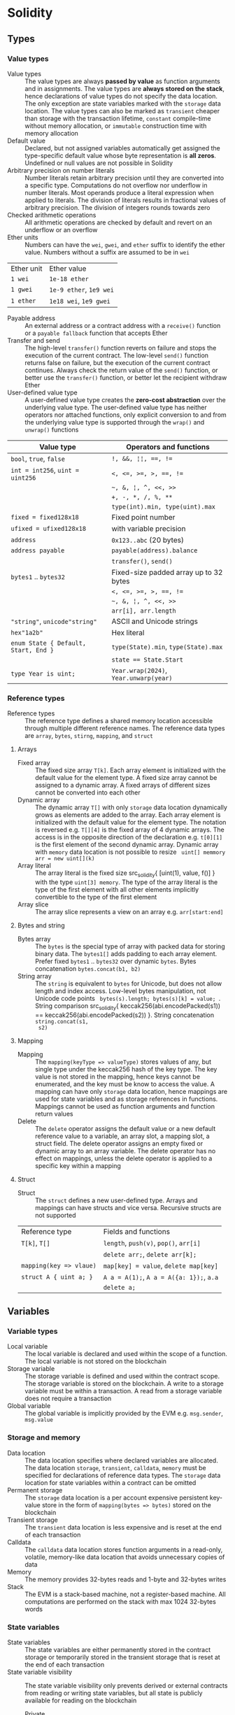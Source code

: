 * Solidity

** Types

*** Value types

- Value types :: The value types are always *passed by value* as function
  arguments and in assignments. The value types are *always stored on the
  stack*, hence declarations of value types do not specify the data location.
  The only exception are state variables marked with the =storage= data
  location. The value types can also be marked as =transient= cheaper than
  storage with the transaction lifetime, =constant= compile-time without memory
  allocation, or =immutable= construction time with memory allocation
- Default value :: Declared, but not assigned variables automatically get
  assigned the type-specific default value whose byte representation is *all
  zeros*. Undefined or null values are not possible in Solidity
- Arbitrary precision on number literals :: Number literals retain arbitrary
  precision until they are converted into a specific type. Computations do not
  overflow nor underflow in number literals. Most operands produce a literal
  expression when applied to literals. The division of literals results in
  fractional values of arbitrary precision. The division of integers rounds
  towards zero
- Checked arithmetic operations :: All arithmetic operations are checked by
  default and revert on an underflow or an overflow
- Ether units :: Numbers can have the =wei=, =gwei=, and =ether= suffix to
  identify the ether value. Numbers without a suffix are assumed to be in =wei=
| Ether unit | Ether value             |
| =1 wei=    | =1e-18 ether=           |
| =1 gwei=   | =1e-9 ether=, =1e9 wei= |
| =1 ether=  | =1e18 wei=, =1e9 gwei=  |
- Payable address :: An external address or a contract address with a
  =receive()= function or a =payable fallback= function that accepts Ether
- Transfer and send :: The high-level =transfer()= function reverts on failure
  and stops the execution of the current contract. The low-level =send()=
  function returns false on failure, but the execution of the current contract
  continues. Always check the return value of the =send()= function, or better
  use the =transfer()= function, or better let the recipient withdraw Ether
- User-defined value type :: A user-defined value type creates the *zero-cost
  abstraction* over the underlying value type. The user-defined value type has
  neither operators nor attached functions, only explicit conversion to and from
  the underlying value type is supported through the =wrap()= and =unwrap()=
  functions
| Value type                           | Operators and functions                |
|--------------------------------------+----------------------------------------|
| =bool=, =true=, =false=              | ~!, &&, ¦¦, ==, !=~                    |
| ~int = int256~, ~uint = uint256~     | ~<, <=, >=, >, ==, !=~                 |
|                                      | =~, &, ¦, ^, <<, >>=                   |
|                                      | ~+, -, *, /, %, **~                    |
|                                      | ~type(int).min, type(uint).max~        |
| ~fixed = fixed128x18~                | Fixed point number                     |
| ~ufixed = ufixed128x18~              | with variable precision                |
| =address=                            | =0x123..abc= (20 bytes)                |
| =address payable=                    | =payable(address).balance=             |
|                                      | =transfer()=, =send()=                 |
| =bytes1= .. =bytes32=                | Fixed-size padded array up to 32 bytes |
|                                      | ~<, <=, >=, >, ==, !=~                 |
|                                      | =~, &, ¦, ^, <<, >>=                   |
|                                      | ~arr[i], arr.length~                   |
| ="string"=, =unicode"string"=        | ASCII and Unicode strings              |
| =hex"1a2b"=                          | Hex literal                            |
| ~enum State { Default, Start, End }~ | ~type(State).min~, ~type(State).max~   |
|                                      | ~state == State.Start~                 |
| ~type Year is uint;~                 | ~Year.wrap(2024)~, ~Year.unwarp(year)~ |

*** Reference types

- Reference types :: The reference type defines a shared memory location
  accessible through multiple different reference names. The reference data
  types are =array=, =bytes=, =stirng=, =mapping=, and =struct=

**** Arrays

- Fixed array :: The fixed size array ~T[k]~. Each array element is initialized
  with the default value for the element type. A fixed size array cannot be
  assigned to a dynamic array. A fixed arrays of different sizes cannot be
  converted into each other
- Dynamic array :: The dynamic array ~T[]~ with only =storage= data location
  dynamically grows as elements are added to the array. Each array element is
  initialized with the default value for the element type. The notation is
  reversed e.g. ~T[][4]~ is the fixed array of 4 dynamic arrays. The access is
  in the opposite direction of the declaration e.g. ~t[0][1]~ is the first
  element of the second dynamic array. Dynamic array with =memory= data location
  is not possible to resize src_solidity{ uint[] memmory arr = new uint[](k) }
- Array literal :: The array literal is the fixed size src_solidity{ [uint(1),
  value, f()] } with the type ~uint[3] memory~. The type of the array literal is
  the type of the first element with all other elements implicitly convertible
  to the type of the first element
- Array slice :: The array slice represents a view on an array e.g.
  ~arr[start:end]~

**** Bytes and string

- Bytes array :: The =bytes= is the special type of array with packed data for
  storing binary data. The =bytes1[]= adds padding to each array element. Prefer
  fixed =bytes1= .. =bytes32= over dynamic =bytes=. Bytes concatenation
  ~bytes.concat(b1, b2)~
- String array :: The =string= is equivalent to =bytes= for Unicode, but does
  not allow length and index access. Low-level bytes manipulation, not Unicode
  code points src_solidity{ bytes(s).length; bytes(s)[k] = value; }. String
  comparison src_solidity{ keccak256(abi.encodePacked(s1)) ==
  keccak256(abi.encodePacked(s2)) }. String concatenation ~string.concat(s1,
  s2)~

**** Mapping

- Mapping :: The ~mapping(keyType => valueType)~ stores values of any, but
  single type under the keccak256 hash of the key type. The key value is not
  stored in the mapping, hence keys cannot be enumerated, and the key must be
  know to access the value. A mapping can have only =storage= data location,
  hence mappings are used for state variables and as storage references in
  functions. Mappings cannot be used as function arguments and function return
  values
- Delete :: The =delete= operator assigns the default value or a new default
  reference value to a variable, an array slot, a mapping slot, a struct field.
  The delete operator assigns an empty fixed or dynamic array to an array
  variable. The delete operator has no effect on mappings, unless the delete
  operator is applied to a specific key within a mapping

**** Struct

- Struct :: The =struct= defines a new user-defined type. Arrays and mappings
  can have structs and vice versa. Recursive structs are not supported
| Reference type          | Fields and functions                     |
| ~T[k]~, ~T[]~           | =length=, ~push(v)~, ~pop()~, ~arr[i]~   |
|                         | ~delete arr;~, ~delete arr[k];~          |
| ~mapping(key => vlaue)~ | ~map[key] = value~, ~delete map[key]~    |
| ~struct A { uint a; }~  | ~A a = A(1);~, ~A a = A({a: 1});~, ~a.a~ |
|                         | ~delete a;~                              |

** Variables

*** Variable types

- Local variable :: The local variable is declared and used within the scope of
  a function. The local variable is not stored on the blockchain
- Storage variable :: The storage variable is defined and used within the
  contract scope. The storage variable is stored on the blockchain. A write to a
  storage variable must be within a transaction. A read from a storage variable
  does not require a transaction
- Global variable :: The global variable is implicitly provided by the EVM e.g.
  =msg.sender=, =msg.value=

*** Storage and memory

- Data location :: The data location specifies where declared variables are
  allocated. The data location =storage=, =transient=, =calldata=, =memory= must
  be specified for declarations of reference data types. The =storage= data
  location for state variables within a contract can be omitted
- Permanent storage :: The =storage= data location is a per account expensive
  persistent key-value store in the form of ~mapping(bytes => bytes)~ stored on
  the blockchain
- Transient storage :: The =transient= data location is less expensive and is
  reset at the end of each transaction
- Calldata :: The =calldata= data location stores function arguments in a
  read-only, volatile, memory-like data location that avoids unnecessary copies
  of data
- Memory :: The memory provides 32-bytes reads and 1-byte and 32-bytes writes
- Stack :: The EVM is a stack-based machine, not a register-based machine. All
  computations are performed on the stack with max 1024 32-bytes words

*** State variables

- State variables :: The state variables are either permanently stored in the
  contract storage or temporarily stored in the transient storage that is reset
  at the end of each transaction
- State variable visibility :: The state variable visibility only prevents
  derived or external contracts from reading or writing state variables, but all
  state is publicly available for reading on the blockchain
  - Private :: A =private= state variable is only accessible to the defining
    contract and is not accessible to derived contracts
  - Internal :: An =internal= state variable (default visibility) is accessible
    to the defining contract and to derived contracts
  - Public :: A =public= state variable is read-only accessible to other
    contracts through automatically generated getters. Public state variables
    allow direct access via =x= or external access through getters via =this.x=.
    A getter view function is automatically generated for every public state
    variable
    #+BEGIN_SRC solidity
contract Contract {
  address public owner; // automatically generates
  function owner() external view returns (address) {
    return owner;
  }
  uint[] public values; // automatically generats
  function values(uint i) external view returns (uint) {
    return values[i];
  }
  mapping(address => uint) public balances; // automatically generates
  function balances(address account) external view returns (uint) {
    return balances[account];
  }
}
    #+END_SRC
- Constant state variable :: The value for a =constant= state variable must be
  assigned at the *compile time*
  #+BEGIN_SRC solidity
contract Contract {
  address public constant ADDR = 0x123;
}
  #+END_SRC
- Immutable state variable :: The value for a =immutable= state variable can be
  assigned at the *construction time* in the constructor. Constant and immutable
  state variables cannot be modified after the contract has been deployed
  #+BEGIN_SRC solidity
contract Contract {
  address public immutable addr;
  constructor() {
    addr = msg.sender;
  }
}
  #+END_SRC

** Functions

- Function type :: The function type is the first class in Solidity. Functions
  can be assigned to variables, passed to functions as arguments, and returned
  from functions as return values. Gas and ether can be provided when calling a
  function src_solidity{ f{value: 1, gas: 10}(); }
- Internal function :: The =internal= function can only be called from the
  current contract, from the derived contracts, from used library functions.
  An internal function is called directly via a simple *jump* in the EVM
  preserving memory by other contract functions ~f()~
- External function :: The =external= function can be only called by external
  accounts and other contracts through a *message call* by specifying the
  contract address the signature of the external function and the encoded
  arguments. An external function provides the ~f.address~ of the contract and
  the ABI ~f.selector~. An external function is called through ~this.f()~ or
  through a contract instance ~contr.f()~ via a message call, not via a jump. An
  external function call from one contract to another does not create a new
  transaction, it is only a message call within the current transaction. An
  external function call can specify the amount of gas and ether that are added
  to the balance of the called contract ~contr.f{value: 1, gas: 10}();~
- Tuple type :: The tuple type is a fixed list of heterogeneous types. Tuple is
  not a proper type in Solidity. Tuple is used to return multiple values from a
  function and for destructuring assignment of returned multiple values
  src_solidity{ return (true, 1, "a"); (bool b, uint i, string s) = f(); }
- Named parameters :: Function arguments can be provided in any order by
  specifying parameter names src_solidity{ f({p1: v1, p2: v2}); }
- Contract function visibility ::
  - Private :: A =private= function is only accessible to the defining contract
    and is not accessible to derived contracts
  - Internal :: An =internal= function (default visibility) is accessible to the
    defining contract and to derived contracts. An internal function can take
    mappings and references to storage as parameters
  - Public :: A =public= function is accessible to other contracts as part of
    the public interface of the contract
  - External :: An =external= function is accessible to other contracts as part
    of the public interface of the contract. An external function cannot be
    called internally ~f()~, but only through ~this.f()~
- Free function :: The free function outside a contract has implicit internal
  visibility, is included in all contracts that call the function, is
  executed in the context of the calling contract, but does not have access to
  =this= and state variables of the calling contract
- Function state mutability :: State modifying operations: write to state
  variables, create new contracts, send ether, emit events, call a function not
  marked as view or pure, use low-level calls
  - Pure function :: The =pure= function performs computations without even
    reading state variables
  - View function :: The =view= function reads state variables, but does not
    modify them
- Receive function :: Ether, sent to a contact by the =transfer()= and =send()=
  calls, is received through the =receive()= function
  #+BEGIN_SRC solidity
contract Sink {
  event Receive(address indexed from, uint value);
  receive() external payable {
    emit Receive(msg.sender, msg.value);
  }
}
  #+END_SRC
- Fallback function :: A contract can have at most one =fallback()= function
  that is executed when no other contract function matches the call signature
  #+BEGIN_SRC solidity
contract FallbackContract {
  fallback() external [payable] {
  }
  fallback(bytes calldata input) external [payable]
    returns (bytes memory output) {
  }
}
  #+END_SRC
- Function overloading :: The function overloading takes into consideration only
  types and order of the function parameters, not the return values
- Gas :: Gas is the internal unit of computation on the EVM. Gas is defined of
  each EVM instruction. Gas must be provided for a function to be executed. Not
  consumed gas is refunded. The ether value to pay depends on the amount of gas
  spent and the gas price that a caller is willing to pay. A caller defines the
  - Gas limit :: The gas limit is the maximum amount of gas a caller is willing
    to spend on a transaction
  - Block gas limit :: The block gas limit is the maximum amount of gas set by
    the blockchain that is allowed to be spent per block

*** Function modifier

- Function modifier :: The function modifier is a decorator that checks
  pre-conditions before invoking a function and handles post-conditions after
  the function execution. Virtual modifiers can be overridden in derived
  contracts. A modifier cannot access or change function arguments or return
  values. Function arguments can only be passed to a modifier at the point of
  application src_solidity{ function f(uint a) mod(a) { ... } }. A modifier can
  decide to not execute the function at all. In this case the return values of
  the function are set to their default values
  #+BEGIN_SRC solidity
contract Generocity {
  mapping(address => bool) gifts;
  bool transient locked;

  modifier lock() {
    require(!locked, "reentrant call");
    lock = true;
    _;
    lock = false;
  }

  function claimGift() public lock {
    require(address(this).balance >= 1 ether, "insufficient balance");
    require(!gifts[msg.sender], "gift already claimed");
    (bool success, ) = msg.sender.send{value: 1 ether}("");
    require(success, "gift failed");
    gifts[msg.sender] = true;
  }
}
  #+END_SRC

** Event

- Event :: Emitted events are associated with a contract address and stored in
  the transaction log on the blockchain. Events and logs are not accessible from
  within the contract that emitted them
- Event indexing :: At most three event fields can be indexed and placed into
  topics that provide efficient search by indexed fields. The keccak256 hash of
  the event signature is placed into the forth default topic. A topic can only
  hold 32-byte words. A keccak256 hash of indexed reference types is stored in a
  topic. All not indexed event fields are stored in the data part of the
  transaction log

** Contract

- Contract creation :: A contract can be created either by a transaction from an
  external account or by by another contract using a salt to randomize the new
  contract address src_solidity{ Contract c = new Contract{salt: bytes32}(); }.
  The contract constructor is executed only once when a contract is created.
  Only one constructor is allowed: the constructor overloading is not supported
- Contract code on the blockchain :: When a constructor is being executed, the
  contract is not yet deployed. After the constructor has executed, the final
  contract code is stored on the blockchain. The contract code includes all
  public and external functions, as well as all private and internal functions
  reachable from the the public interface through function calls. The deployed
  contract code does not include the constructor code or functions only called
  from the constructor
- Multiple inheritance :: The contract hierarchy is complied into a single the
  contract. All internal calls to functions defined in base contracts are
  implemented as very efficient jumps. Shadowing of state variables generates an
  error. Derived contracts must have distinct names for state variables.
  Mark functions of a base contract as =virtual= to =override= them in derived
  contracts. Virtual modifiers can be overridden in derived contracts. Multiple
  base classes are searched in the right-to-left order of the inheritance list
  #+BEGIN_SRC solidity
contract Base1 {
  constructor(uint) { }
  modifier m() virtual { _; }
  function f() virtual public { }
}
contract Base2 {
  constructor(uint) { }
  modifier m() virtual { _; }
  function f() virtual public { }
}
// inheritance list: the most base to the most derived order
contract Derived is Base1(1), Base2 {
  constructor() Base2(2) { } // constructor modifier list
  modifier m() override(Base1, Base2) { _; }
  function f() override(Base1, Base2) public { }
}
  #+END_SRC
- Abstract contract :: The abstract contract has at least one function not
  implemented or the contract does not provides arguments to at least one base
  contract. Abstract contracts cannot be directly created, but must be inherited
  by deriving contracts
- Interface :: The interface provides only signatures of implicitly virtual
  functions, not their implementations. An interface can inherit from other
  interfaces. All functions in an interface must be external even if the
  functions will be public in the implementing contracts. An interface can
  define enums and structs
- Library :: The library is a set of internal and external functions deployed
  once and reused in the context of the calling contract through the
  =delegatecall= for external functions and the efficient jumps for internal
  functions. All used internal library functions are included in the calling
  contract during the construction, so calls to internal library functions are
  efficient jumps
- Using F for T :: The ~using f, g as +, L.e for t;~ directive attaches free or
  library functions to a type within the contract or a source unit scope. The
  ~using L for t;~ directive attaches all public library functions to a type.
  All types are identified with =*=. The type is passed as the first argument to
  the function. The left and right operands are passed to the function that acts
  as an operator

*** Interacting with contracts

- Contract manual interaction :: The low-level functions =call()=,
  =delegatecall()=, and =staticcall()= operate on an address, not a contract
  instance and have the same signature src_solidity{ address().call{value: 1,
  gas: 10}(bytes memory args) returns (bool success, bytes memory values); } and
  provide fine-grained control over encoding of the input arguments and decoding
  of the return values. Data encoding can be done with =abi.encode()=,
  =abi.encodePacked()=, =abi.encodeWithSelector()=, =abi.encodeWithSignature()=.
  - Call :: The =call()= function switches the EVM state e.g. state variables,
    accounts from the current calling contract to the new called contract, so
    the context of the calling contract is inaccessible
  - Delegate call :: The =delegatecall()= function implements the =library= and
    only uses the code from the target address, while preserving the context
    e.g. state variables, accounts, from the current calling contract
  - Static call :: The =staticcall()= function reverts if the called function
    modifies the state of the current calling contract

** Error handling

- Assert function :: The =assert= function causes a ~Panic(uint)~ when a
  condition is not met and is used only for internal checks e.g. division by
  zero, arithmetic overflow, arithmetic underflow, out-of-bounds array access,
  conversion error, corrupted data, explicit assert e.g. src_solidity{
  assert(cond) }
- Revert statement :: The =revert= statement reverts all changes when a
  condition is not met
  #+BEGIN_SRC solidity
error ErrInsufficientFunds(uint requested, uint available);
if (balances[msg.sender] <= value) {
  revert ErrInsufficientFunds(value, balances[msg.sender]);
}
  #+END_SRC
- Require function :: The =require= convenience function reverts all changes
  when a condition is not met. The =revert= statement and the =require= function
  are equivalent, but the require function is more convenient
  #+BEGIN_SRC solidity
require(balances[msg.sender] <= value, "insufficient funds");
require(
  balances[msg.sender] <= value,
  ErrInsufficientFunds(value, balances[msg.sender])
);
  #+END_SRC
- try/catch statement :: The =try/catch= statement handles errors when an
  external function call or a =new= contract creation has reverted. Reverts in
  internal function calls or inside the same function cannot be caught
  #+BEGIN_SRC solidity
try this.externalCall() returns (uint returnValue) {
  // success: returnValue
} catch Error(string memory message) {
  // Error message
} catch Panic(uint code) {
  // Panic code
} catch (bytes memory err) {
  bytes memory expErr = abi.encodeWithSignature(
    "ErrOh(string)", "revert error"
  );
  assertEq(err, expErr);
} catch {
  // catch all errors
}
  #+END_SRC

** Layout

- File layout :: SPDX license, =pragma=, =import=, =event=, =error=, =interface=,
  =library=, =contract=
- Contract layout :: =enum=, =struct=, state, =event=, =error=, =modifier=,
  =function=
- Function modifiers layout ::
  - Visibility :: =private=, =internal=, =public=, =external=
  - Mutability :: =pure=, =view=, =payable=
  - Inheritance :: =virtual=, =override=
  - Modifier :: Custom modifiers

** Import

- Import :: The =import= statement imports all or explicitly selected global
  symbols from the imported file into the global scope of the current file
  #+BEGIN_SRC solidity
import "path"; // imports all symbols
import { A, B as BB } "path"; // imports only selected symbols
import * as alias from "path" // imports all symbols under the alias
  #+END_SRC
